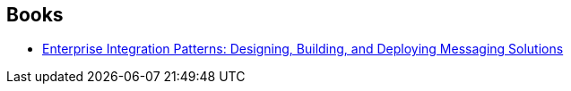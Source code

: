 :jbake-type: post
:jbake-status: published
:jbake-title: Bobby Woolf
:jbake-tags: author
:jbake-date: 2020-04-03
:jbake-depth: ../../
:jbake-uri: goodreads/authors/48626.adoc
:jbake-bigImage: https://s.gr-assets.com/assets/nophoto/user/u_200x266-e183445fd1a1b5cc7075bb1cf7043306.png
:jbake-source: https://www.goodreads.com/author/show/48626
:jbake-style: goodreads goodreads-author no-index

## Books
* link:../books/0785342200683.html[Enterprise Integration Patterns: Designing, Building, and Deploying Messaging Solutions]